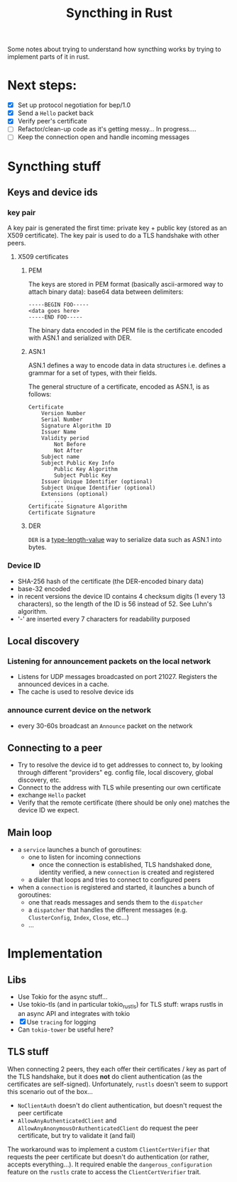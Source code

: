 #+TITLE: Syncthing in Rust
#+STARTUP: overview

Some notes about trying to understand how syncthing works by trying to implement parts of it in rust.

* Next steps:
:PROPERTIES:
:VISIBILITY: content
:END:
- [X] Set up protocol negotiation for bep/1.0
- [X] Send a =Hello= packet back
- [X] Verify peer's certificate
- [-] Refactor/clean-up code as it's getting messy...
  In progress....
- [ ] Keep the connection open and handle incoming messages

* Syncthing stuff
** Keys and device ids
*** key pair
A key pair is generated the first time: private key + public key (stored as an X509 certificate). The key pair is used to do a TLS handshake with other peers.

**** X509 certificates
***** PEM
The keys are stored in PEM format (basically ascii-armored way to attach binary data): base64 data between delimiters:

   #+begin_src
-----BEGIN FOO-----
<data goes here>
-----END FOO-----
   #+end_src

The binary data encoded in the PEM file is the certificate encoded with ASN.1 and serialized with DER.
***** ASN.1
ASN.1 defines a way to encode data in data structures i.e. defines a grammar for a set of types, with their fields.

The general structure of a certificate, encoded as ASN.1, is as follows:
#+begin_src
    Certificate
        Version Number
        Serial Number
        Signature Algorithm ID
        Issuer Name
        Validity period
            Not Before
            Not After
        Subject name
        Subject Public Key Info
            Public Key Algorithm
            Subject Public Key
        Issuer Unique Identifier (optional)
        Subject Unique Identifier (optional)
        Extensions (optional)
            ...
    Certificate Signature Algorithm
    Certificate Signature
#+end_src
***** DER
=DER= is a _type-length-value_ way to serialize data such as ASN.1 into bytes.

*** Device ID
- SHA-256 hash of the certificate (the DER-encoded binary data)
- base-32 encoded
- in recent versions the device ID contains 4 checksum digits (1 every 13 characters), so the length of the ID is 56 instead of 52. See Luhn's algorithm.
- '-' are inserted every 7 characters for readability purposed
** Local discovery
*** Listening for announcement packets on the local network
- Listens for UDP messages broadcasted on port 21027. Registers the announced devices in a cache.
- The cache is used to resolve device ids
*** announce current device on the network
- every 30-60s broadcast an =Announce= packet on the network

** Connecting to a peer
- Try to resolve the device id to get addresses to connect to, by looking through different "providers" eg. config file, local discovery, global discovery, etc.
- Connect to the address with TLS while presenting our own certificate
- exchange =Hello= packet
- Verify that the remote certificate (there should be only one) matches the device ID we expect.
** Main loop
- a =service= launches a bunch of goroutines:
  + one to listen for incoming connections
    - once the connection is established, TLS handshaked done, identity verified, a new =connection= is created and registered
  + a dialer that loops and tries to connect to configured peers
- when a =connection= is registered and started, it launches a bunch of goroutines:
  + one that reads messages and sends them to the =dispatcher=
  + a =dispatcher= that handles the different messages (e.g. =ClusterConfig=, =Index=, =Close=, etc...)
  + ...
* Implementation
** Libs
- Use Tokio for the async stuff...
- Use tokio-tls (and in particular tokio_rustls) for TLS stuff: wraps rustls in an async API and integrates with tokio
- [X] Use =tracing= for logging
- Can =tokio-tower= be useful here?
** TLS stuff
When connecting 2 peers, they each offer their certificates / key as part of the TLS handshake, but it does *not* do client authentication (as the certificates are self-signed). Unfortunately, =rustls= doesn't seem to support this scenario out of the box...
- =NoClientAuth= doesn't do client authentication, but doesn't request the peer certificate
- =AllowAnyAuthenticatedClient= and =AllowAnyAnonymousOrAuthenticatedClient= do request the peer certificate, but try to validate it (and fail)

The workaround was to implement a custom =ClientCertVerifier= that requests the peer certificate but doesn't do authentication (or rather, accepts everything...). It required enable the =dangerous_configuration= feature on the =rustls= crate to access the =ClientCertVerifier= trait.
